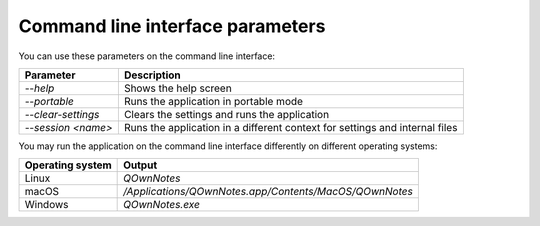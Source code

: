 Command line interface parameters
~~~~~~~~~~~~~~~~~~~~~~~~~~~~~~~~~

You can use these parameters on the command line interface: 

+---------------------+------------------------------------------------------------------------------+
| Parameter           | Description                                                                  |
+=====================+==============================================================================+
| `--help`            | Shows the help screen                                                        |
+---------------------+------------------------------------------------------------------------------+
| `--portable`        | Runs the application in portable mode                                        |
+---------------------+------------------------------------------------------------------------------+
| `--clear-settings`  | Clears the settings and runs the application                                 |
+---------------------+------------------------------------------------------------------------------+
| `--session <name>`  | Runs the application in a different context for settings and internal files  |
+---------------------+------------------------------------------------------------------------------+

You may run the application on the command line interface differently on different operating systems:

+------------------+-------------------------------------------------------------------------+
| Operating system | Output                                                                  |
+==================+=========================================================================+
| Linux            | `QOwnNotes`                                                             |
+------------------+-------------------------------------------------------------------------+
| macOS            | `/Applications/QOwnNotes.app/Contents/MacOS/QOwnNotes`                  |
+------------------+-------------------------------------------------------------------------+
| Windows          | `QOwnNotes.exe`                                                         |
+------------------+-------------------------------------------------------------------------+
